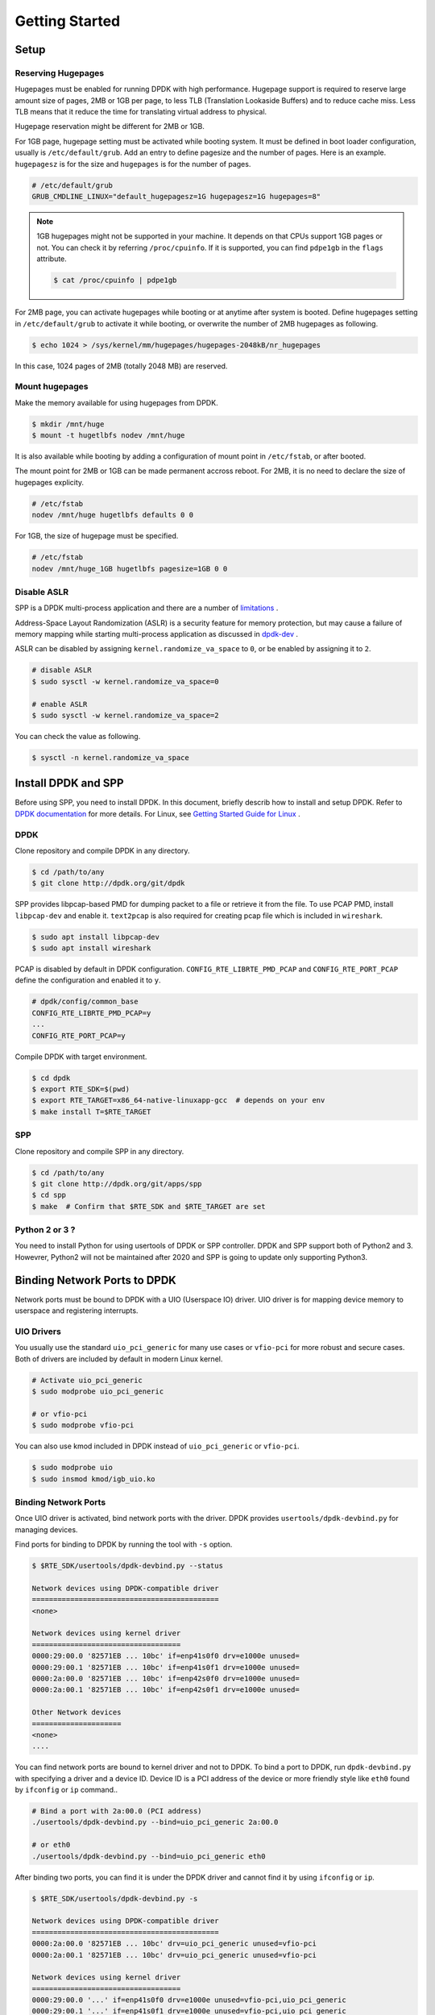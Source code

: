 ..  SPDX-License-Identifier: BSD-3-Clause
    Copyright(c) 2010-2014 Intel Corporation

.. _getting_started:

Getting Started
===============

Setup
-----

Reserving Hugepages
~~~~~~~~~~~~~~~~~~~

Hugepages must be enabled for running DPDK with high performance.
Hugepage support is required to reserve large amount size of pages,
2MB or 1GB per page, to less TLB (Translation Lookaside Buffers) and
to reduce cache miss.
Less TLB means that it reduce the time for translating virtual address
to physical.

Hugepage reservation might be different for 2MB or 1GB.

For 1GB page, hugepage setting must be activated while booting system.
It must be defined in boot loader configuration, usually is
``/etc/default/grub``.
Add an entry to define pagesize and the number of pages.
Here is an example. ``hugepagesz`` is for the size and ``hugepages``
is for the number of pages.

.. code-block:: console

    # /etc/default/grub
    GRUB_CMDLINE_LINUX="default_hugepagesz=1G hugepagesz=1G hugepages=8"

.. note::

    1GB hugepages might not be supported in your machine. It depends on
    that CPUs support 1GB pages or not. You can check it by referring
    ``/proc/cpuinfo``. If it is supported, you can find ``pdpe1gb`` in
    the ``flags`` attribute.

    .. code-block:: console

        $ cat /proc/cpuinfo | pdpe1gb

For 2MB page, you can activate hugepages while booting or at anytime
after system is booted.
Define hugepages setting in ``/etc/default/grub`` to activate it while
booting, or overwrite the number of 2MB hugepages as following.

.. code-block:: console

    $ echo 1024 > /sys/kernel/mm/hugepages/hugepages-2048kB/nr_hugepages

In this case, 1024 pages of 2MB (totally 2048 MB) are reserved.


Mount hugepages
~~~~~~~~~~~~~~~

Make the memory available for using hugepages from DPDK.

.. code-block:: console

    $ mkdir /mnt/huge
    $ mount -t hugetlbfs nodev /mnt/huge

It is also available while booting by adding a configuration of mount
point in ``/etc/fstab``, or after booted.

The mount point for 2MB or 1GB can be made permanent accross reboot.
For 2MB, it is no need to declare the size of hugepages explicity.

.. code-block:: console

    # /etc/fstab
    nodev /mnt/huge hugetlbfs defaults 0 0

For 1GB, the size of hugepage must be specified.

.. code-block:: console

    # /etc/fstab
    nodev /mnt/huge_1GB hugetlbfs pagesize=1GB 0 0


Disable ASLR
~~~~~~~~~~~~

SPP is a DPDK multi-process application and there are a number of
`limitations
<https://dpdk.org/doc/guides/prog_guide/multi_proc_support.html#multi-process-limitations>`_
.

Address-Space Layout Randomization (ASLR) is a security feature for
memory protection, but may cause a failure of memory
mapping while starting multi-process application as discussed in
`dpdk-dev
<http://dpdk.org/ml/archives/dev/2014-September/005236.html>`_
.

ASLR can be disabled by assigning ``kernel.randomize_va_space`` to
``0``, or be enabled by assigning it to ``2``.

.. code-block:: console

    # disable ASLR
    $ sudo sysctl -w kernel.randomize_va_space=0

    # enable ASLR
    $ sudo sysctl -w kernel.randomize_va_space=2

You can check the value as following.

.. code-block:: console

    $ sysctl -n kernel.randomize_va_space

.. _install_dpdk_spp:

Install DPDK and SPP
--------------------

Before using SPP, you need to install DPDK.
In this document, briefly describ how to install and setup DPDK.
Refer to `DPDK documentation
<https://dpdk.org/doc/guides/>`_ for more details.
For Linux, see `Getting Started Guide for Linux
<http://www.dpdk.org/doc/guides/linux_gsg/index.html>`_ .

DPDK
~~~~

Clone repository and compile DPDK in any directory.

.. code-block:: console

    $ cd /path/to/any
    $ git clone http://dpdk.org/git/dpdk


SPP provides libpcap-based PMD for dumping packet to a file or retrieve
it from the file.
To use PCAP PMD, install ``libpcap-dev`` and enable it.
``text2pcap`` is also required for creating pcap file which
is included in ``wireshark``.

.. code-block:: console

    $ sudo apt install libpcap-dev
    $ sudo apt install wireshark

PCAP is disabled by default in DPDK configuration.
``CONFIG_RTE_LIBRTE_PMD_PCAP`` and ``CONFIG_RTE_PORT_PCAP`` define the
configuration and enabled it to ``y``.

.. code-block:: console

    # dpdk/config/common_base
    CONFIG_RTE_LIBRTE_PMD_PCAP=y
    ...
    CONFIG_RTE_PORT_PCAP=y

Compile DPDK with target environment.

.. code-block:: console

    $ cd dpdk
    $ export RTE_SDK=$(pwd)
    $ export RTE_TARGET=x86_64-native-linuxapp-gcc  # depends on your env
    $ make install T=$RTE_TARGET


SPP
~~~

Clone repository and compile SPP in any directory.

.. code-block:: console

    $ cd /path/to/any
    $ git clone http://dpdk.org/git/apps/spp
    $ cd spp
    $ make  # Confirm that $RTE_SDK and $RTE_TARGET are set


Python 2 or 3 ?
~~~~~~~~~~~~~~~

You need to install Python for using usertools of DPDK or SPP controller.
DPDK and SPP support both of Python2 and 3.
Howevrer, Python2 will not be maintained after 2020 and SPP is going to update
only supporting Python3.


Binding Network Ports to DPDK
-----------------------------

Network ports must be bound to DPDK with a UIO (Userspace IO) driver.
UIO driver is for mapping device memory to userspace and registering
interrupts.

UIO Drivers
~~~~~~~~~~~

You usually use the standard ``uio_pci_generic`` for many use cases
or ``vfio-pci`` for more robust and secure cases.
Both of drivers are included by default in modern Linux kernel.

.. code-block:: console

    # Activate uio_pci_generic
    $ sudo modprobe uio_pci_generic

    # or vfio-pci
    $ sudo modprobe vfio-pci

You can also use kmod included in DPDK instead of ``uio_pci_generic``
or ``vfio-pci``.

.. code-block:: console

    $ sudo modprobe uio
    $ sudo insmod kmod/igb_uio.ko

Binding Network Ports
~~~~~~~~~~~~~~~~~~~~~

Once UIO driver is activated, bind network ports with the driver.
DPDK provides ``usertools/dpdk-devbind.py`` for managing devices.

Find ports for binding to DPDK by running the tool with ``-s`` option.

.. code-block:: console

    $ $RTE_SDK/usertools/dpdk-devbind.py --status

    Network devices using DPDK-compatible driver
    ============================================
    <none>

    Network devices using kernel driver
    ===================================
    0000:29:00.0 '82571EB ... 10bc' if=enp41s0f0 drv=e1000e unused=
    0000:29:00.1 '82571EB ... 10bc' if=enp41s0f1 drv=e1000e unused=
    0000:2a:00.0 '82571EB ... 10bc' if=enp42s0f0 drv=e1000e unused=
    0000:2a:00.1 '82571EB ... 10bc' if=enp42s0f1 drv=e1000e unused=

    Other Network devices
    =====================
    <none>
    ....

You can find network ports are bound to kernel driver and not to DPDK.
To bind a port to DPDK, run ``dpdk-devbind.py`` with specifying a driver
and a device ID.
Device ID is a PCI address of the device or more friendly style like
``eth0`` found by ``ifconfig`` or ``ip`` command..

.. code-block:: console

    # Bind a port with 2a:00.0 (PCI address)
    ./usertools/dpdk-devbind.py --bind=uio_pci_generic 2a:00.0

    # or eth0
    ./usertools/dpdk-devbind.py --bind=uio_pci_generic eth0


After binding two ports, you can find it is under the DPDK driver and
cannot find it by using ``ifconfig`` or ``ip``.

.. code-block:: console

    $ $RTE_SDK/usertools/dpdk-devbind.py -s

    Network devices using DPDK-compatible driver
    ============================================
    0000:2a:00.0 '82571EB ... 10bc' drv=uio_pci_generic unused=vfio-pci
    0000:2a:00.1 '82571EB ... 10bc' drv=uio_pci_generic unused=vfio-pci

    Network devices using kernel driver
    ===================================
    0000:29:00.0 '...' if=enp41s0f0 drv=e1000e unused=vfio-pci,uio_pci_generic
    0000:29:00.1 '...' if=enp41s0f1 drv=e1000e unused=vfio-pci,uio_pci_generic

    Other Network devices
    =====================
    <none>
    ....


Confirm DPDK is setup properly
------------------------------

You can confirm if you are ready to use DPDK by running DPDK's sample
application. ``l2fwd`` is good choice to confirm it before SPP because
it is very similar to SPP's worker process for forwarding.

.. code-block:: console

   $ cd $RTE_SDK/examples/l2fwd
   $ make
     CC main.o
     LD l2fwd
     INSTALL-APP l2fwd
     INSTALL-MAP l2fwd.map

In this case, run this application simply with just two options
while DPDK has many kinds of options.

  - -l: core list
  - -p: port mask

.. code-block:: console

   $ sudo ./build/app/l2fwd \
     -l 1-2 \
     -- -p 0x3

It must be separated with ``--`` to specify which option is
for EAL or application.
Refer to `L2 Forwarding Sample Application
<https://dpdk.org/doc/guides/sample_app_ug/l2_forward_real_virtual.html>`_
for more details.
